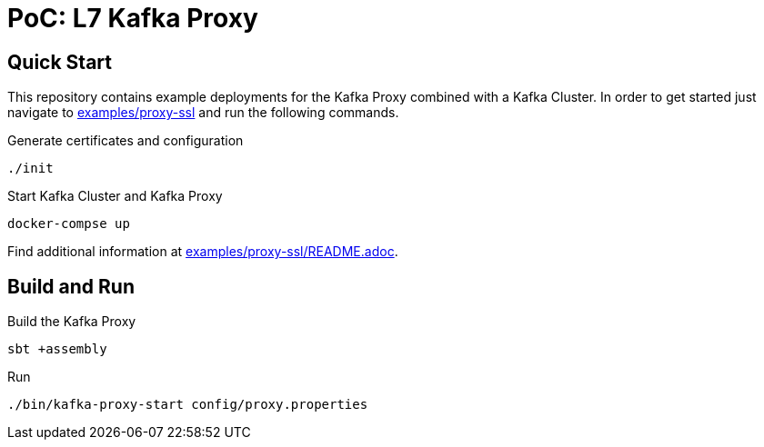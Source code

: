 = PoC: L7 Kafka Proxy

== Quick Start

This repository contains example deployments for the Kafka Proxy combined with a Kafka Cluster.
In order to get started just navigate to link:examples/proxy-ssl[] and run the following commands.

.Generate certificates and configuration
[source,bash]
----
./init
----

.Start Kafka Cluster and Kafka Proxy
[source,bash]
----
docker-compse up
----

Find additional information at link:examples/proxy-ssl/README.adoc[].

== Build and Run

.Build the Kafka Proxy
[source,bash]
----
sbt +assembly
----

.Run
[source,bash]
----
./bin/kafka-proxy-start config/proxy.properties
----